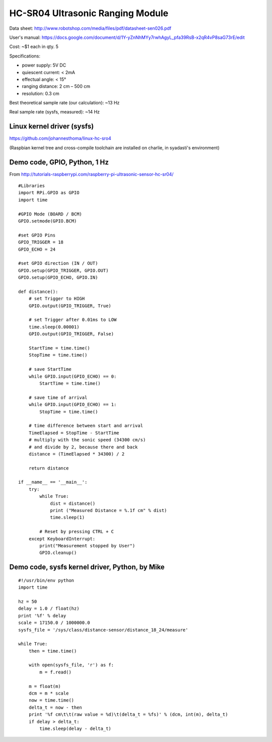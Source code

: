 HC-SR04 Ultrasonic Ranging Module
=================================

Data sheet:
http://www.robotshop.com/media/files/pdf/datasheet-sen026.pdf

User's manual:
https://docs.google.com/document/d/1Y-yZnNhMYy7rwhAgyL_pfa39RsB-x2qR4vP8saG73rE/edit

Cost: ~$1 each in qty. 5

Specifications:

-  power supply: 5V DC
-  quiescent current: < 2mA
-  effectual angle: < 15°
-  ranging distance: 2 cm – 500 cm
-  resolution: 0.3 cm

Best theoretical sample rate (our calculation): ~13 Hz

Real sample rate (sysfs, measured): ~14 Hz

Linux kernel driver (sysfs)
---------------------------

https://github.com/johannesthoma/linux-hc-sro4

(Raspbian kernel tree and cross-compile toolchain are installed on
charlie, in syadasti's environment)

Demo code, GPIO, Python, 1 Hz
-----------------------------

From
http://tutorials-raspberrypi.com/raspberry-pi-ultrasonic-sensor-hc-sr04/

::

    #Libraries
    import RPi.GPIO as GPIO
    import time

    #GPIO Mode (BOARD / BCM)
    GPIO.setmode(GPIO.BCM)

    #set GPIO Pins
    GPIO_TRIGGER = 18
    GPIO_ECHO = 24

    #set GPIO direction (IN / OUT)
    GPIO.setup(GPIO_TRIGGER, GPIO.OUT)
    GPIO.setup(GPIO_ECHO, GPIO.IN)

    def distance():
        # set Trigger to HIGH
        GPIO.output(GPIO_TRIGGER, True)

        # set Trigger after 0.01ms to LOW
        time.sleep(0.00001)
        GPIO.output(GPIO_TRIGGER, False)

        StartTime = time.time()
        StopTime = time.time()

        # save StartTime
        while GPIO.input(GPIO_ECHO) == 0:
            StartTime = time.time()

        # save time of arrival
        while GPIO.input(GPIO_ECHO) == 1:
            StopTime = time.time()

        # time difference between start and arrival
        TimeElapsed = StopTime - StartTime
        # multiply with the sonic speed (34300 cm/s)
        # and divide by 2, because there and back
        distance = (TimeElapsed * 34300) / 2

        return distance

    if __name__ == '__main__':
        try:
            while True:
                dist = distance()
                print ("Measured Distance = %.1f cm" % dist)
                time.sleep(1)

            # Reset by pressing CTRL + C
        except KeyboardInterrupt:
            print("Measurement stopped by User")
            GPIO.cleanup()

Demo code, sysfs kernel driver, Python, by Mike
-----------------------------------------------

::

    #!/usr/bin/env python
    import time

    hz = 50
    delay = 1.0 / float(hz)
    print '%f' % delay
    scale = 17150.0 / 1000000.0
    sysfs_file = '/sys/class/distance-sensor/distance_18_24/measure'

    while True:
        then = time.time()

        with open(sysfs_file, 'r') as f:
            m = f.read()

        m = float(m)
        dcm = m * scale
        now = time.time()
        delta_t = now - then
        print '%f cm\t\t(raw value = %d)\t(delta_t = %fs)' % (dcm, int(m), delta_t)
        if delay > delta_t:
            time.sleep(delay - delta_t)

